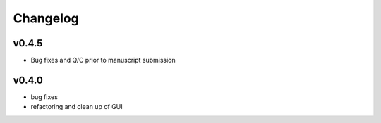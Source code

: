 =========
Changelog
=========


------
v0.4.5
------
- Bug fixes and Q/C prior to manuscript submission

------
v0.4.0
------

- bug fixes
- refactoring and clean up of GUI

